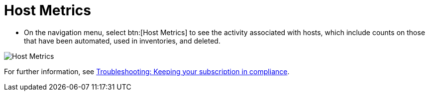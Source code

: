 [id="proc-controller-host-metrics"]

= Host Metrics

* On the navigation menu, select btn:[Host Metrics] to see the activity associated with hosts, which include counts on those that have been automated, used in inventories, and deleted.

image:ug-host-metrics.png[Host Metrics]

For further information, see xref:controller-keep-subscription-in-compliance[Troubleshooting: Keeping your subscription in compliance].